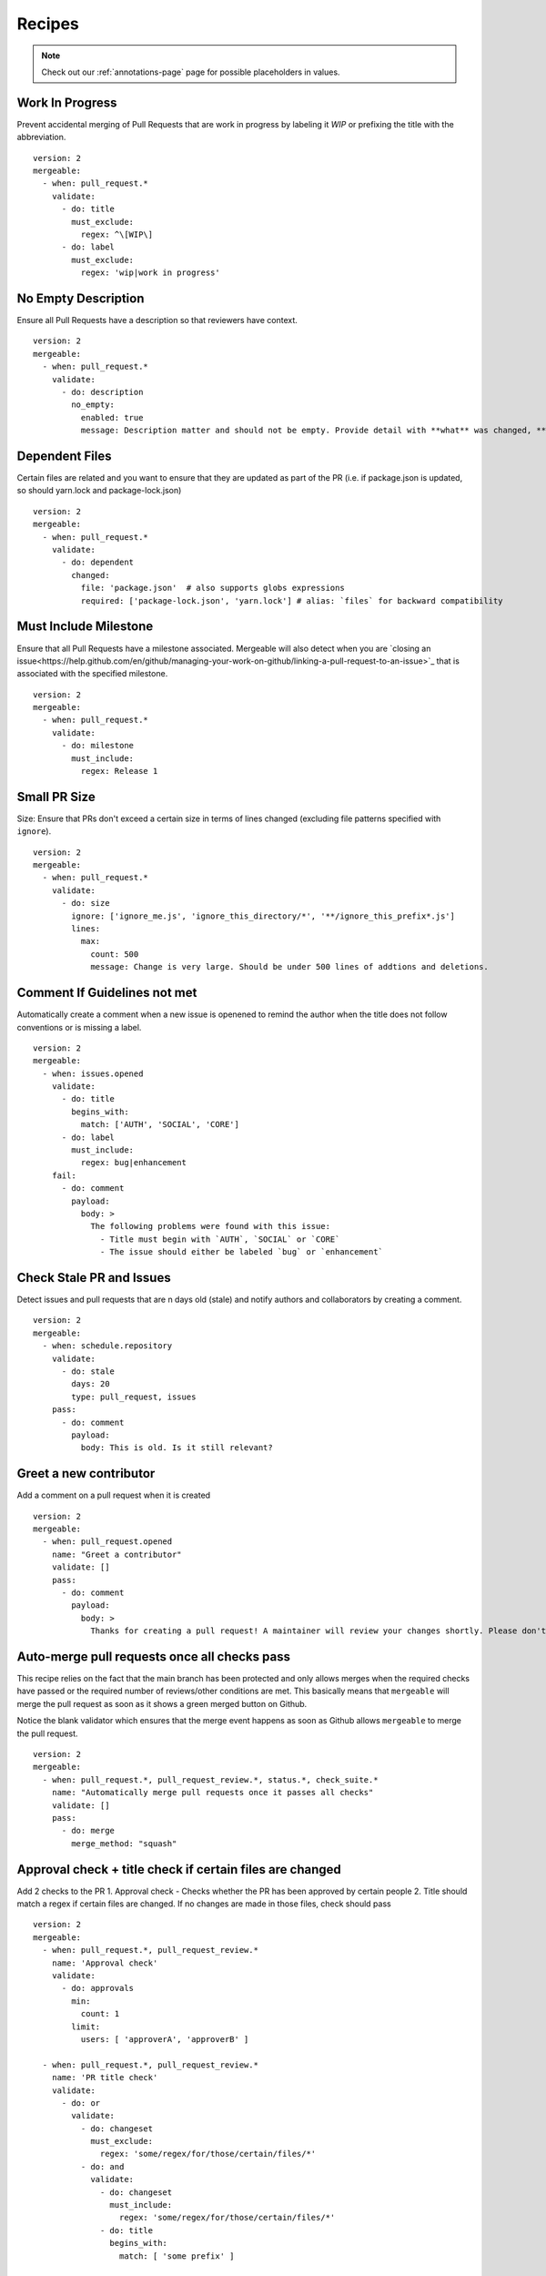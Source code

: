 .. _recipes-page:

Recipes
--------------------------

.. note::
  Check out our :ref:`annotations-page` page for possible placeholders in values.

Work In Progress
"""""""""""""""""
Prevent accidental merging of Pull Requests that are work in progress by labeling it `WIP` or prefixing the title with the abbreviation.

::

    version: 2
    mergeable:
      - when: pull_request.*
        validate:
          - do: title
            must_exclude:
              regex: ^\[WIP\]
          - do: label
            must_exclude:
              regex: 'wip|work in progress'

No Empty Description
"""""""""""""""""
Ensure all Pull Requests have a description so that reviewers have context.

::

    version: 2
    mergeable:
      - when: pull_request.*
        validate:
          - do: description
            no_empty:
              enabled: true
              message: Description matter and should not be empty. Provide detail with **what** was changed, **why** it was changed, and **how** it was changed.

Dependent Files
"""""""""""""""""""""
Certain files are related and you want to ensure that they are updated as part of the PR (i.e. if package.json is updated, so should yarn.lock and package-lock.json)

::

    version: 2
    mergeable:
      - when: pull_request.*
        validate:
          - do: dependent
            changed:
              file: 'package.json'  # also supports globs expressions
              required: ['package-lock.json', 'yarn.lock'] # alias: `files` for backward compatibility

Must Include Milestone
""""""""""""""""""""""
Ensure that all Pull Requests have a milestone associated. Mergeable will also detect when you are `closing an issue<https://help.github.com/en/github/managing-your-work-on-github/linking-a-pull-request-to-an-issue>`_ that is associated with the specified milestone.

::

    version: 2
    mergeable:
      - when: pull_request.*
        validate:
          - do: milestone
            must_include:
              regex: Release 1

Small PR Size
""""""""""""""""""

Size: Ensure that PRs don't exceed a certain size in terms of lines changed (excluding file patterns specified with ``ignore``).

::

    version: 2
    mergeable:
      - when: pull_request.*
        validate:
          - do: size
            ignore: ['ignore_me.js', 'ignore_this_directory/*', '**/ignore_this_prefix*.js']
            lines:
              max:
                count: 500
                message: Change is very large. Should be under 500 lines of addtions and deletions.


Comment If Guidelines not met
"""""""""""""""""""""""""""""""""""""""""""""""

Automatically create a comment when a new issue is openened to remind the author when the title does not follow conventions or is missing a label.

::

    version: 2
    mergeable:
      - when: issues.opened
        validate:
          - do: title
            begins_with:
              match: ['AUTH', 'SOCIAL', 'CORE']
          - do: label
            must_include:
              regex: bug|enhancement
        fail:
          - do: comment
            payload:
              body: >
                The following problems were found with this issue:
                  - Title must begin with `AUTH`, `SOCIAL` or `CORE`
                  - The issue should either be labeled `bug` or `enhancement`

Check Stale PR and Issues
"""""""""""""""""""""""""""
Detect issues and pull requests that are n days old (stale) and notify authors and collaborators by creating a comment.

::

    version: 2
    mergeable:
      - when: schedule.repository
        validate:
          - do: stale
            days: 20
            type: pull_request, issues
        pass:
          - do: comment
            payload:
              body: This is old. Is it still relevant?


Greet a new contributor
"""""""""""""""""""""""
Add a comment on a pull request when it is created

::

    version: 2
    mergeable:
      - when: pull_request.opened
        name: "Greet a contributor"
        validate: []
        pass:
          - do: comment
            payload:
              body: >
                Thanks for creating a pull request! A maintainer will review your changes shortly. Please don't be discouraged if it takes a while.


Auto-merge pull requests once all checks pass
"""""""""""""""""""""""""""""""""""""""""""""
This recipe relies on the fact that the main branch has been protected and only allows merges
when the required checks have passed or the required number of reviews/other conditions are met.
This basically means that ``mergeable`` will merge the pull request as soon as it shows a green merged button
on Github.

Notice the blank validator which ensures that the merge event happens as soon as Github allows ``mergeable`` to merge the pull request.

::

    version: 2
    mergeable:
      - when: pull_request.*, pull_request_review.*, status.*, check_suite.*
        name: "Automatically merge pull requests once it passes all checks"
        validate: []
        pass:
          - do: merge
            merge_method: "squash"

Approval check + title check if certain files are changed
"""""""""""""""""""""""
Add 2 checks to the PR
1. Approval check - Checks whether the PR has been approved by certain people
2. Title should match a regex if certain files are changed. If no changes are made in those files, check should pass

::

    version: 2
    mergeable:
      - when: pull_request.*, pull_request_review.*
        name: 'Approval check'
        validate:
          - do: approvals
            min:
              count: 1
            limit:
              users: [ 'approverA', 'approverB' ]

      - when: pull_request.*, pull_request_review.*
        name: 'PR title check'
        validate:
          - do: or
            validate:
              - do: changeset
                must_exclude:
                  regex: 'some/regex/for/those/certain/files/*'
              - do: and
                validate:
                  - do: changeset
                    must_include:
                      regex: 'some/regex/for/those/certain/files/*'
                  - do: title
                    begins_with:
                      match: [ 'some prefix' ]


Only run rules if PR is not a draft
"""""""""""""""""""""""
Checks that the PR's draft state is false before running actions.

::

    version: 2
    mergeable:
      - when: pull_request.*, pull_request_review.*
        name: 'Draft check'
        filter:
          - do: payload
            pull_request:
              draft:
                boolean:
                  match: false
        validate:
          - do: description
            no_empty:
              enabled: true
              message: Description must be present when PR is not a draft


Allow commits only if they contain a Issue ID (like an Azure DevOps Work Item)
"""""""""""""""""""""""
Checks that the PR's draft state is false before running actions.

::

    version: 2
    mergeable:
      - when: pull_request.*
        validate:
          - do: commit
            message:
                regex: '^(AB#[0-9]{1,})' #check if all commit messages begin with an AzDO Work Item
        pass: 
          - do: comment
            payload:
              body: >
               <h2>Successfully checked for Azure Work Item IDs in commits</h2>
               <h3>All commits in your PR have Azure Board Work Item IDs. Ready for Review!</h3>
               :+1:
          - do: labels
            add: 'Ready for Review'
        fail:
          - do: comment
            payload:
              body: >
                :warning: 
                <h2>Azure Boards Work Item IDs missing in commits</h2>
                <h3>Some commits messages were found not having the Azure Boards Work Item ID (AB#1234).</h3>
                <h3>We will close this PR for now.</h3>
                <h3>To resolve, please do one of the following</h3>
                <ul>
                  <li>Identify your Azure Boards Work Item ID and <a href="https://gist.github.com/nepsilon/156387acf9e1e72d48fa35c4fabef0b4">amend your commits</a>. Then re-open the PR</li>
                  <li>In case you do not have a Work Item ID to reference, please discuss with your reviewer(s) for alternate options</li>
                </ul>
          - do: labels
            add: 'Non-Compliant'
          - do: close
      
